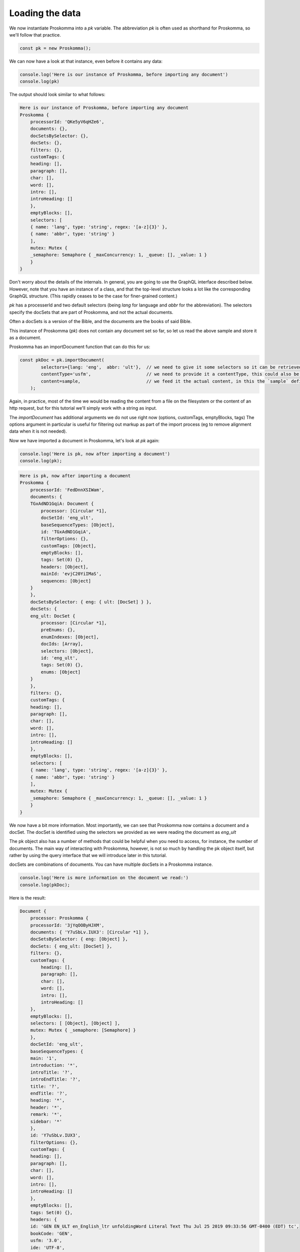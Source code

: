 .. _data:

################
Loading the data
################

We now instantiate Proskomma into a `pk` variable. The abbreviation `pk` is often used as shorthand for Proskomma, so we'll follow that practice.

.. code:: javascript

    const pk = new Proskomma();

We can now have a look at that instance, even before it contains any data:

.. code:: javascript

    console.log('Here is our instance of Proskomma, before importing any document')
    console.log(pk)

The output should look similar to what follows:

.. code:: javascript

    Here is our instance of Proskomma, before importing any document
    Proskomma {
        processorId: 'QKe5yV6qHZe6',
        documents: {},
        docSetsBySelector: {},
        docSets: {},
        filters: {},
        customTags: {
        heading: [],
        paragraph: [],
        char: [],
        word: [],
        intro: [],
        introHeading: []
        },
        emptyBlocks: [],
        selectors: [
        { name: 'lang', type: 'string', regex: '[a-z]{3}' },
        { name: 'abbr', type: 'string' }
        ],
        mutex: Mutex {
        _semaphore: Semaphore { _maxConcurrency: 1, _queue: [], _value: 1 }
        }
    }

Don't worry about the details of the internals. In general, you are going to use the GraphQL interface described below. However, note that you have an instance of a class, and that the top-level structure looks a lot like the corresponding GraphQL structure. (This rapidly ceases to be the case for finer-grained content.)

`pk` has a processerId and two default selectors (being `lang` for language and `abbr` for the abbreviation).
The selectors specify the docSets that are part of Proskomma, and not the actual documents.

Often a docSets is a version of the Bible, and the documents are the books of said Bible.

This instance of Proskomma (`pk`) does not contain any document set so far, so let
us read the above sample and store it as a document.

Proskomma has an importDocument function that can do this for us:

.. code:: javascript

    const pkDoc = pk.importDocument(
            selectors={lang: 'eng',  abbr: 'ult'},  // we need to give it some selectors so it can be retrieved
            contentType='usfm',                     // we need to provide it a contentType, this could also be `usx`, for instance
            content=sample,                         // we feed it the actual content, in this the `sample` defined above
        );

Again, in practice, most of the time we would be reading the content from a file on the filesystem or the content of an http request, 
but for this tutorial we'll simply work with a string as input.

The `importDocument` has additional arguments we do not use right now (options, customTags, emptyBlocks, tags)
The options argument in particular is useful for filtering out markup as part of the import process (eg to remove alignment data when it is not needed).

Now we have imported a document in Proskomma, let's look at `pk` again:

.. code:: javascript

    console.log('Here is pk, now after importing a document')
    console.log(pk);

.. code:: javascript

    Here is pk, now after importing a document
    Proskomma {
        processorId: 'FedDnnXSIWam',
        documents: {
        TGxAdND1GqiA: Document {
            processor: [Circular *1],
            docSetId: 'eng_ult',
            baseSequenceTypes: [Object],
            id: 'TGxAdND1GqiA',
            filterOptions: {},
            customTags: [Object],
            emptyBlocks: [],
            tags: Set(0) {},
            headers: [Object],
            mainId: 'evjC20YiIMaS',
            sequences: [Object]
        }
        },
        docSetsBySelector: { eng: { ult: [DocSet] } },
        docSets: {
        eng_ult: DocSet {
            processor: [Circular *1],
            preEnums: {},
            enumIndexes: [Object],
            docIds: [Array],
            selectors: [Object],
            id: 'eng_ult',
            tags: Set(0) {},
            enums: [Object]
        }
        },
        filters: {},
        customTags: {
        heading: [],
        paragraph: [],
        char: [],
        word: [],
        intro: [],
        introHeading: []
        },
        emptyBlocks: [],
        selectors: [
        { name: 'lang', type: 'string', regex: '[a-z]{3}' },
        { name: 'abbr', type: 'string' }
        ],
        mutex: Mutex {
        _semaphore: Semaphore { _maxConcurrency: 1, _queue: [], _value: 1 }
        }
    }

We now have a bit more information.
Most importantly, we can see that Proskomma now contains a document
and a docSet. The docSet is identified using the selectors we provided
as we were reading the document as `eng_ult` 

The pk object also has a number of methods that could be helpful when you
need to access, for instance, the number of documents. The main way of interacting 
with Proskomma, however, is not so much by handling the pk object itself, but rather
by using the query interface that we will introduce later in this tutorial.

docSets are combinations of documents. You can have multiple docSets in a Proskomma instance.

.. code:: javascript

    console.log('Here is more information on the document we read:')
    console.log(pkDoc);

Here is the result: 

.. code:: javascript

    Document {
        processor: Proskomma {
        processorId: '3jYqOOByHJXM',
        documents: { 'Y7uSbLv.IUX3': [Circular *1] },
        docSetsBySelector: { eng: [Object] },
        docSets: { eng_ult: [DocSet] },
        filters: {},
        customTags: {
            heading: [],
            paragraph: [],
            char: [],
            word: [],
            intro: [],
            introHeading: []
        },
        emptyBlocks: [],
        selectors: [ [Object], [Object] ],
        mutex: Mutex { _semaphore: [Semaphore] }
        },
        docSetId: 'eng_ult',
        baseSequenceTypes: {
        main: '1',
        introduction: '*',
        introTitle: '?',
        introEndTitle: '?',
        title: '?',
        endTitle: '?',
        heading: '*',
        header: '*',
        remark: '*',
        sidebar: '*'
        },
        id: 'Y7uSbLv.IUX3',
        filterOptions: {},
        customTags: {
        heading: [],
        paragraph: [],
        char: [],
        word: [],
        intro: [],
        introHeading: []
        },
        emptyBlocks: [],
        tags: Set(0) {},
        headers: {
        id: 'GEN EN_ULT en_English_ltr unfoldingWord Literal Text Thu Jul 25 2019 09:33:56 GMT-0400 (EDT) tc',
        bookCode: 'GEN',
        usfm: '3.0',
        ide: 'UTF-8',
        h: 'Genesis',
        toc: 'The Book of Genesis',
        toc2: 'Genesis',
        toc3: 'Gen'
        },
        mainId: '5YVuJg.FI6en',
        sequences: {
        '5YVuJg.FI6en': {
            id: '5YVuJg.FI6en',
            type: 'main',
            tags: Set(0) {},
            isBaseType: true,
            blocks: [Array],
            verseMapping: {},
            chapterVerses: [Object],
            tokensPresent: [Object],
            chapters: [Object]
        },
        S9l6VpnzHWyB: {
            id: 'S9l6VpnzHWyB',
            type: 'title',
            tags: Set(0) {},
            isBaseType: true,
            blocks: [Array]
        },
        OkULPDsdIKPQ: {
            id: 'OkULPDsdIKPQ',
            type: 'heading',
            tags: Set(0) {},
            isBaseType: true,
            blocks: [Array]
        },
        ...
        '1dNl7oDgGiuV': {
            id: '1dNl7oDgGiuV',
            type: 'footnote',
            tags: Set(0) {},
            isBaseType: false,
            blocks: [Array]
        },
        mnIjb5TrF85g: {
            id: 'mnIjb5TrF85g',
            type: 'noteCaller',
            tags: Set(0) {},
            isBaseType: false,
            blocks: [Array]
        }
        }
    }

We can see the docSets that Proskomma now contains, which is only one:
:code:`docSets: { eng_ult: [DocSet] },`

One of the key ideas behind Proskomma is the 'Sequence'.
In our document we can already see that there are a number of `baseSequenceTypes`
the most important one of which is automatically added: **main**.

Proskomma has also parsed the header of our USFM file.

.. code:: javascript

        headers: {
        id: 'GEN EN_ULT en_English_ltr unfoldingWord Literal Text Thu Jul 25 2019 09:33:56 GMT-0400 (EDT) tc',
        bookCode: 'GEN',
        usfm: '3.0',
        ide: 'UTF-8',
        h: 'Genesis',
        toc: 'The Book of Genesis',
        toc2: 'Genesis',
        toc3: 'Gen'
        }

The title of a document is a special case, because it is parsed separately into a title sequence.

Finally, we can see a list of sequences. We have removed the list of sequences above,
but the basic idea is quickly clear: besides the main sequence, we also have 
a title sequence, a heading sequence, and a footnote sequence, for instance.
This corresponds to our sample document which indeed contains a footnote in 
Genesis 1:26.
